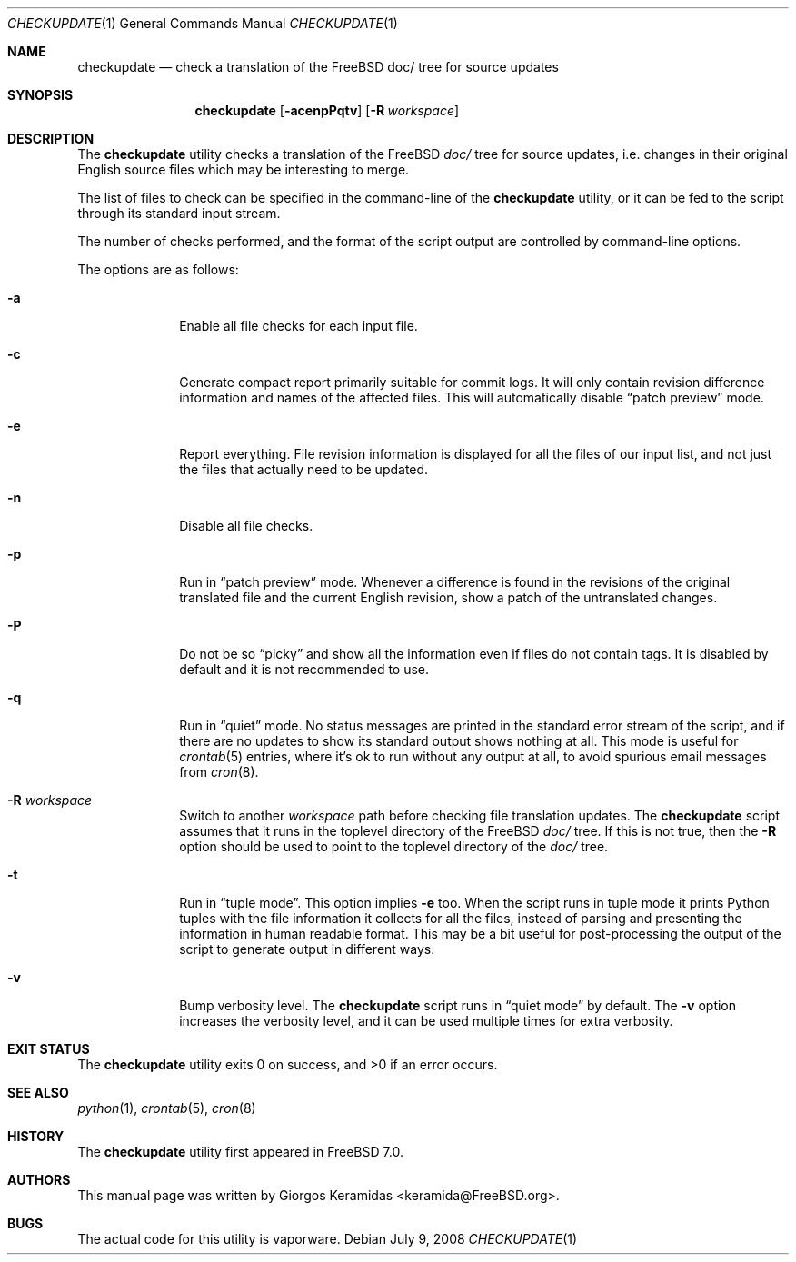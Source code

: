 .\" Copyright (c) 2007 Giorgos Keramidas <keramida@FreeBSD.org>
.\" All rights reserved.
.\"
.\" Redistribution and use in source and binary forms, with or without
.\" modification, are permitted provided that the following conditions
.\" are met:
.\" 1. Redistributions of source code must retain the above copyright
.\"    notice, this list of conditions and the following disclaimer.
.\" 2. Redistributions in binary form must reproduce the above copyright
.\"    notice, this list of conditions and the following disclaimer in the
.\"    documentation and/or other materials provided with the distribution.
.\"
.\" THIS SOFTWARE IS PROVIDED BY THE AUTHOR AND CONTRIBUTORS ``AS IS'' AND
.\" ANY EXPRESS OR IMPLIED WARRANTIES, INCLUDING, BUT NOT LIMITED TO, THE
.\" IMPLIED WARRANTIES OF MERCHANTABILITY AND FITNESS FOR A PARTICULAR PURPOSE
.\" ARE DISCLAIMED.  IN NO EVENT SHALL THE AUTHOR OR CONTRIBUTORS BE LIABLE
.\" FOR ANY DIRECT, INDIRECT, INCIDENTAL, SPECIAL, EXEMPLARY, OR CONSEQUENTIAL
.\" DAMAGES (INCLUDING, BUT NOT LIMITED TO, PROCUREMENT OF SUBSTITUTE GOODS
.\" OR SERVICES; LOSS OF USE, DATA, OR PROFITS; OR BUSINESS INTERRUPTION)
.\" HOWEVER CAUSED AND ON ANY THEORY OF LIABILITY, WHETHER IN CONTRACT, STRICT
.\" LIABILITY, OR TORT (INCLUDING NEGLIGENCE OR OTHERWISE) ARISING IN ANY WAY
.\" OUT OF THE USE OF THIS SOFTWARE, EVEN IF ADVISED OF THE POSSIBILITY OF
.\" SUCH DAMAGE.
.\"
.\" $FreeBSD$
.\"
.Dd July 9, 2008
.Dt CHECKUPDATE 1
.Os
.Sh NAME
.Nm checkupdate
.Nd "check a translation of the FreeBSD doc/ tree for source updates"
.Sh SYNOPSIS
.Nm
.Op Fl acenpPqtv
.Op Fl R Ar workspace
.Sh DESCRIPTION
The
.Nm
utility checks a translation of the FreeBSD
.Pa "doc/"
tree for source updates, i.e.\& changes in their original English source
files which may be interesting to merge.
.Pp
The list of files to check can be specified in the command-line of the
.Nm
utility, or it can be fed to the script through its standard input
stream.
.Pp
The number of checks performed, and the format of the script output are
controlled by command-line options.
.Pp
The options are as follows:
.Bl -tag -width ".Fl f Ar flist"
.It Fl a
Enable all file checks for each input file.
.It Fl c
Generate compact report primarily suitable for commit logs.  It will
only contain revision difference information and names of the affected
files.  This will automatically disable
.Dq patch preview
mode.
.It Fl e
Report everything.
File revision information is displayed for all the files of our input
list, and not just the files that actually need to be updated.
.It Fl n
Disable all file checks.
.It Fl p
Run in
.Dq patch preview
mode.
Whenever a difference is found in the revisions of the original
translated file and the current English revision, show a patch of the
untranslated changes.
.It Fl P
Do not be so
.Dq picky
and show all the information even if files do not contain tags.  It is
disabled by default and it is not recommended to use.
.It Fl q
Run in
.Dq quiet
mode.
No status messages are printed in the standard error stream of the
script, and if there are no updates to show its standard output shows
nothing at all.
This mode is useful for
.Xr crontab 5
entries, where it's ok to run without any output at all, to avoid
spurious email messages from
.Xr cron 8 .
.It Fl R Ar workspace
Switch to another
.Ar workspace
path before checking file translation updates.
The
.Nm
script assumes that it runs in the toplevel directory of the
.Fx
.Pa doc/
tree.
If this is not true, then the
.Fl R
option should be used to point to the toplevel directory of the
.Pa doc/
tree.
.It Fl t
Run in
.Dq tuple mode .
This option implies
.Fl e
too.
When the script runs in tuple mode it prints Python tuples with the file
information it collects for all the files, instead of parsing and
presenting the information in human readable format.
This may be a bit useful for post-processing the output of the script to
generate output in different ways.
.It Fl v
Bump verbosity level.
The
.Nm
script runs in
.Dq quiet mode
by default.
The
.Fl v
option increases the verbosity level, and it can be used multiple times
for extra verbosity.
.El
.Sh EXIT STATUS
.Ex -std
.Sh SEE ALSO
.Xr python 1 ,
.Xr crontab 5 ,
.Xr cron 8
.Sh HISTORY
The
.Nm
utility first appeared in
.Fx 7.0 .
.Sh AUTHORS
This manual page was written by
.An Giorgos Keramidas Aq keramida@FreeBSD.org .
.Sh BUGS
The actual code for this utility is vaporware.
